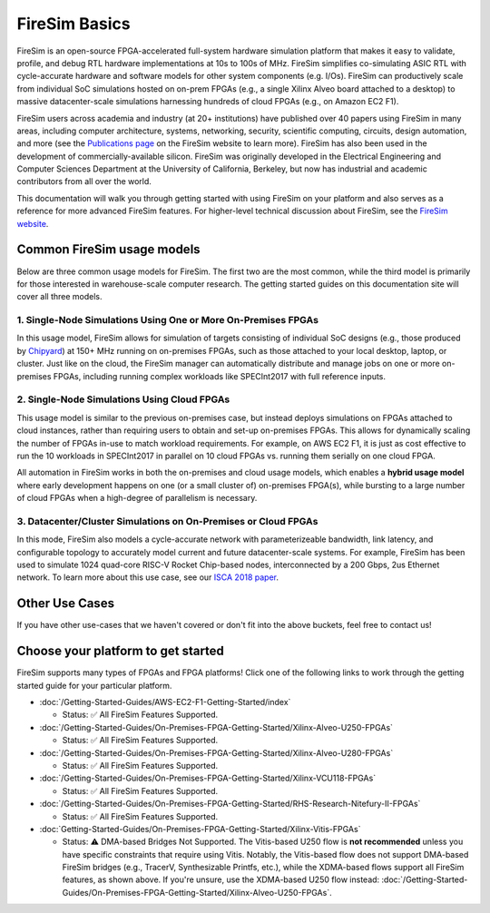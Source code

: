 .. _firesim-basics:

FireSim Basics
===================================

FireSim is an open-source
FPGA-accelerated full-system hardware simulation platform that makes
it easy to validate, profile, and debug RTL hardware implementations
at 10s to 100s of MHz. FireSim simplifies co-simulating 
ASIC RTL with cycle-accurate hardware and software models for other system components (e.g. I/Os). FireSim can productively 
scale from individual SoC simulations hosted on on-prem FPGAs (e.g., a single Xilinx Alveo board attached to a desktop) 
to massive datacenter-scale simulations harnessing hundreds of cloud FPGAs (e.g., on Amazon EC2 F1).

FireSim users across academia and industry (at 20+ institutions) have published
over 40 papers using FireSim in many areas, including computer architecture,
systems, networking, security, scientific computing, circuits, design
automation, and more (see the `Publications page <https://fires.im/publications>`__ on
the FireSim website to learn more). FireSim
has also been used in the development of commercially-available silicon. FireSim
was originally developed in the Electrical Engineering and Computer Sciences
Department at the University of California, Berkeley, but
now has industrial and academic contributors from all over the world.

This documentation will walk you through getting started with using FireSim on
your platform and also serves as a reference for more advanced FireSim features. For higher-level
technical discussion about FireSim, see the `FireSim website <https://fires.im>`__.


Common FireSim usage models
---------------------------------------

Below are three common usage models for FireSim. The first two are the most common, while the
third model is primarily for those interested in warehouse-scale computer research. The getting
started guides on this documentation site will cover all three models.

1. Single-Node Simulations Using One or More On-Premises FPGAs
^^^^^^^^^^^^^^^^^^^^^^^^^^^^^^^^^^^^^^^^^^^^^^^^^^^^^^^^^^^^^^^^

In this usage model, FireSim allows for simulation of targets consisting of
individual SoC designs (e.g., those produced by `Chipyard <https://chipyard.readthedocs.io/>`__)
at 150+ MHz running on on-premises
FPGAs, such as those attached to your local desktop, laptop, or cluster. Just
like on the cloud, the FireSim manager can automatically distribute and manage
jobs on one or more on-premises FPGAs, including running complex workloads like
SPECInt2017 with full reference inputs.

2. Single-Node Simulations Using Cloud FPGAs
^^^^^^^^^^^^^^^^^^^^^^^^^^^^^^^^^^^^^^^^^^^^^^^^^^^^^^^^^

This usage model is similar to the previous on-premises case, but instead
deploys simulations on FPGAs attached to cloud instances, rather than requiring
users to obtain and set-up on-premises FPGAs. This allows for dynamically
scaling the number of FPGAs in-use to match workload requirements. For example,
on AWS EC2 F1, it is just as cost effective to run the 10 workloads in SPECInt2017 in parallel
on 10 cloud FPGAs vs. running them serially on one cloud FPGA.

All automation in FireSim works in both the on-premises and cloud
usage models, which enables a **hybrid usage model** where early development happens
on one (or a small cluster of) on-premises FPGA(s), while bursting to a large
number of cloud FPGAs when a high-degree of parallelism is necessary.

3. Datacenter/Cluster Simulations on On-Premises or Cloud FPGAs
^^^^^^^^^^^^^^^^^^^^^^^^^^^^^^^^^^^^^^^^^^^^^^^^^^^^^^^^^^^^^^^^^^^^^

In this mode, FireSim also models a cycle-accurate network with
parameterizeable bandwidth, link latency, and configurable
topology to accurately model current and future datacenter-scale
systems. For example, FireSim has been used to simulate 1024 quad-core
RISC-V Rocket Chip-based nodes, interconnected by a 200 Gbps, 2us Ethernet network. To learn
more about this use case, see our `ISCA 2018 paper
<https://sagark.org/assets/pubs/firesim-isca2018.pdf>`__.


Other Use Cases
---------------------

If you have other use-cases that we haven't covered or don't fit into the above
buckets, feel free to contact us!

Choose your platform to get started
--------------------------------------

FireSim supports many types of FPGAs and FPGA platforms! Click one of the following links to work through the getting started guide for your particular platform.

* :doc:`/Getting-Started-Guides/AWS-EC2-F1-Getting-Started/index`
  
  * Status: ✅ All FireSim Features Supported.

* :doc:`/Getting-Started-Guides/On-Premises-FPGA-Getting-Started/Xilinx-Alveo-U250-FPGAs`
  
  * Status: ✅ All FireSim Features Supported.

* :doc:`/Getting-Started-Guides/On-Premises-FPGA-Getting-Started/Xilinx-Alveo-U280-FPGAs`
  
  * Status: ✅ All FireSim Features Supported.

* :doc:`/Getting-Started-Guides/On-Premises-FPGA-Getting-Started/Xilinx-VCU118-FPGAs`
  
  * Status: ✅ All FireSim Features Supported.

* :doc:`/Getting-Started-Guides/On-Premises-FPGA-Getting-Started/RHS-Research-Nitefury-II-FPGAs`
  
  * Status: ✅ All FireSim Features Supported.

* :doc:`Getting-Started-Guides/On-Premises-FPGA-Getting-Started/Xilinx-Vitis-FPGAs`
  
  * Status: ⚠️  DMA-based Bridges Not Supported. The Vitis-based U250 flow is **not recommended** unless you have specific constraints that require using Vitis. Notably, the Vitis-based flow does not support DMA-based FireSim bridges (e.g., TracerV, Synthesizable Printfs, etc.), while the XDMA-based flows support all FireSim features, as shown above. If you're unsure, use the XDMA-based U250 flow instead: :doc:`/Getting-Started-Guides/On-Premises-FPGA-Getting-Started/Xilinx-Alveo-U250-FPGAs`.

